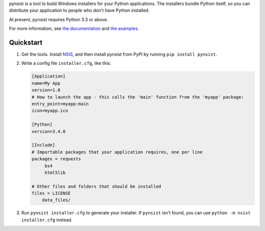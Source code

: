 pynsist is a tool to build Windows installers for your Python applications. The
installers bundle Python itself, so you can distribute your application to
people who don't have Python installed.

At present, pynsist requires Python 3.3 or above.

For more information, see `the documentation <http://pynsist.readthedocs.org/en/latest/>`_
and `the examples <https://github.com/takluyver/pynsist/tree/master/examples>`_.

Quickstart
----------

1. Get the tools. Install `NSIS <http://nsis.sourceforge.net/Download>`_, and
   then install pynsist from PyPI by running ``pip install pynsist``.

2. Write a config file ``installer.cfg``, like this:

   .. code-block:: ini
   
       [Application]
       name=My App
       version=1.0
       # How to launch the app - this calls the 'main' function from the 'myapp' package:
       entry_point=myapp:main
       icon=myapp.ico

       [Python]
       version=3.4.0

       [Include]
       # Importable packages that your application requires, one per line
       packages = requests
            bs4
            html5lib

       # Other files and folders that should be installed
       files = LICENSE
           data_files/

3. Run ``pynsist installer.cfg`` to generate your installer. If ``pynsist`` isn't
   found, you can use ``python -m nsist installer.cfg`` instead.
